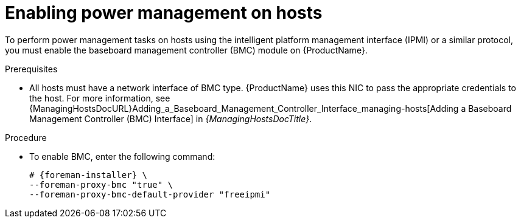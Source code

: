 [id="enabling-power-management-on-hosts_{context}"]
= Enabling power management on hosts

To perform power management tasks on hosts using the intelligent platform management interface (IPMI) or a similar protocol, you must enable the baseboard management controller (BMC) module on {ProductName}.

.Prerequisites
* All hosts must have a network interface of BMC type.
{ProductName} uses this NIC to pass the appropriate credentials to the host.
For more information, see {ManagingHostsDocURL}Adding_a_Baseboard_Management_Controller_Interface_managing-hosts[Adding a Baseboard Management Controller (BMC) Interface] in _{ManagingHostsDocTitle}_.

.Procedure
* To enable BMC, enter the following command:
+
[options="nowrap", subs="+quotes,attributes"]
----
# {foreman-installer} \
--foreman-proxy-bmc "true" \
--foreman-proxy-bmc-default-provider "freeipmi"
----

